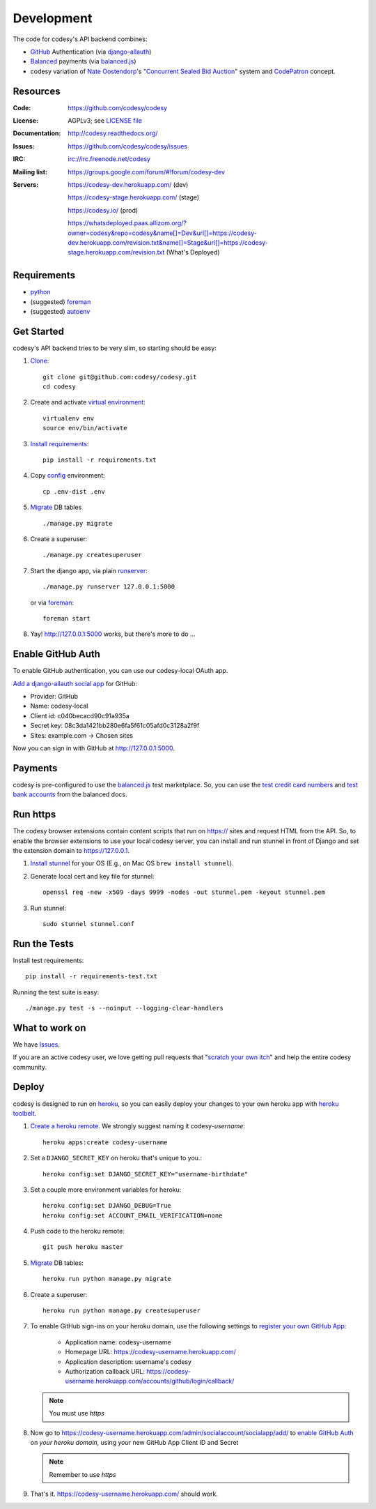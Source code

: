 Development
===========

The code for codesy's API backend combines:

* `GitHub`_ Authentication (via `django-allauth`_)
* `Balanced`_ payments (via `balanced.js`_)
* codesy variation of `Nate Oostendorp`_'s "`Concurrent Sealed Bid Auction`_"
  system and `CodePatron`_ concept.

.. _GitHub: https://github.com/
.. _django-allauth: https://github.com/pennersr/django-allauth
.. _Balanced: https://www.balancedpayments.com/
.. _Nate Oostendorp: http://oostendorp.net/
.. _Concurrent Sealed Bid Auction: https://docs.google.com/document/d/1dKYFRTUU6FsX6V4PtWILwN3jkzxiQtbyFQXG75AA4jU/preview
.. _CodePatron: https://docs.google.com/document/d/1fdTM7WqGzUtAN8Hd3aRfXR1mHcAG-WsH6JSwxOqcGqY/preview


Resources
---------
.. image:: https://travis-ci.org/codesy/codesy.png?branch=master
   :target: https://travis-ci.org/codesy/codesy
   :alt: Travis-CI Build Status
.. image:: https://coveralls.io/repos/codesy/codesy/badge.png
    :target: https://coveralls.io/r/codesy/codesy 
.. image:: https://requires.io/github/codesy/codesy/requirements.png?branch=master
   :target: https://requires.io/github/codesy/codesy/requirements/?branch=master
   :alt: Requirements Status

:Code:          https://github.com/codesy/codesy
:License:       AGPLv3; see `LICENSE file
                <https://github.com/codesy/codesy/blob/master/LICENSE>`_
:Documentation: http://codesy.readthedocs.org/
:Issues:        https://github.com/codesy/codesy/issues
:IRC:           irc://irc.freenode.net/codesy
:Mailing list:  https://groups.google.com/forum/#!forum/codesy-dev
:Servers:       https://codesy-dev.herokuapp.com/ (dev)

                https://codesy-stage.herokuapp.com/ (stage)

                https://codesy.io/ (prod)

                https://whatsdeployed.paas.allizom.org/?owner=codesy&repo=codesy&name[]=Dev&url[]=https://codesy-dev.herokuapp.com/revision.txt&name[]=Stage&url[]=https://codesy-stage.herokuapp.com/revision.txt (What's Deployed)


Requirements
------------

* `python`_
* (suggested) `foreman`_
* (suggested) `autoenv`_


Get Started
-----------

codesy's API backend tries to be very slim, so starting should be easy:

#. `Clone`_::

    git clone git@github.com:codesy/codesy.git
    cd codesy

#. Create and activate `virtual environment`_::

    virtualenv env
    source env/bin/activate

#. `Install requirements`_::

    pip install -r requirements.txt

#. Copy `config`_ environment::

    cp .env-dist .env

#. `Migrate`_ DB tables ::

    ./manage.py migrate

#. Create a superuser::

   ./manage.py createsuperuser

#. Start the django app, via plain `runserver`_::

    ./manage.py runserver 127.0.0.1:5000

   or via `foreman`_::

    foreman start

#. Yay! http://127.0.0.1:5000 works, but there's more to do ...

.. _python: https://www.python.org/
.. _foreman: https://github.com/ddollar/foreman
.. _Clone: http://git-scm.com/book/en/Git-Basics-Getting-a-Git-Repository#Cloning-an-Existing-Repository
.. _virtual environment: http://docs.python-guide.org/en/latest/dev/virtualenvs/
.. _Install requirements: http://pip.readthedocs.org/en/latest/user_guide.html#requirements-files
.. _config: http://12factor.net/config
.. _runserver: https://docs.djangoproject.com/en/dev/ref/django-admin/#django-admin-runserver


.. _Enable GitHub Auth:

Enable GitHub Auth
------------------

To enable GitHub authentication, you can use our codesy-local OAuth app.

`Add a django-allauth social app`_ for GitHub:

* Provider: GitHub
* Name: codesy-local
* Client id: c040becacd90c91a935a
* Secret key: 08c3da1421bb280e6fa5f61c05afd0c3128a2f9f
* Sites: example.com -> Chosen sites

Now you can sign in with GitHub at http://127.0.0.1:5000.

.. _Add a django-allauth social app: http://127.0.0.1:5000/admin/socialaccount/socialapp/add/

.. _Enable Payments:

Payments
--------

codesy is pre-configured to use the `balanced.js`_ test marketplace. So, you
can use the `test credit card numbers`_ and `test bank accounts`_ from the
balanced docs.

.. _test credit card numbers: https://docs.balancedpayments.com/1.1/overview/resources/#test-credit-card-numbers
.. _test bank accounts: https://docs.balancedpayments.com/1.1/overview/resources/#test-bank-account-numbers

Run https
---------

The codesy browser extensions contain content scripts that run on https://
sites and request HTML from the API. So, to enable the browser extensions to
use your local codesy server, you can install and run stunnel in front of
Django and set the extension domain to https://127.0.0.1.

#. `Install stunnel`_ for your OS (E.g., on Mac OS ``brew install stunnel``).

#. Generate local cert and key file for stunnel::

    openssl req -new -x509 -days 9999 -nodes -out stunnel.pem -keyout stunnel.pem

#. Run stunnel::

    sudo stunnel stunnel.conf

.. _Install stunnel: https://duckduckgo.com/?q=install+stunnel

Run the Tests
-------------
Install test requirements::

    pip install -r requirements-test.txt

Running the test suite is easy::

    ./manage.py test -s --noinput --logging-clear-handlers


What to work on
---------------

We have `Issues`_.

If you are an active codesy user, we love getting pull requests that
"`scratch your own itch`_" and help the entire codesy community.

.. _Issues: https://github.com/codesy/codesy/issues
.. _scratch your own itch: https://gettingreal.37signals.com/ch02_Whats_Your_Problem.php


Deploy
------

codesy is designed to run on `heroku`_, so you can easily deploy your changes
to your own heroku app with `heroku toolbelt`_.

#. `Create a heroku remote`_. We strongly suggest naming it codesy-`username`::

    heroku apps:create codesy-username

#. Set a ``DJANGO_SECRET_KEY`` on heroku that's unique to you.::

    heroku config:set DJANGO_SECRET_KEY="username-birthdate"

#. Set a couple more environment variables for heroku::

    heroku config:set DJANGO_DEBUG=True
    heroku config:set ACCOUNT_EMAIL_VERIFICATION=none

#. Push code to the heroku remote::

    git push heroku master

#. `Migrate`_ DB tables::

    heroku run python manage.py migrate

#. Create a superuser::

    heroku run python manage.py createsuperuser

#. To enable GitHub sign-ins on your heroku domain, use the following settings
   to `register your own GitHub App`_:

    * Application name: codesy-username
    * Homepage URL: https://codesy-username.herokuapp.com/
    * Application description: username's codesy
    * Authorization callback URL: https://codesy-username.herokuapp.com/accounts/github/login/callback/

   .. note:: You must use `https`

#. Now go to https://codesy-username.herokuapp.com/admin/socialaccount/socialapp/add/
   to `enable GitHub Auth`_ on *your heroku domain*, using *your* new GitHub App Client ID and Secret

   .. note:: Remember to use `https`

#. That's it. https://codesy-username.herokuapp.com/ should work.


.. _heroku toolbelt: https://toolbelt.heroku.com/
.. _Create a heroku remote: https://devcenter.heroku.com/articles/git#creating-a-heroku-remote
.. _register your own GitHub App: https://github.com/settings/applications/new


.. _Migrate: https://docs.djangoproject.com/en/1.7/topics/migrations/
.. _heroku: https://www.heroku.com/
.. _autoenv: https://github.com/kennethreitz/autoenv
.. _git hooks: http://git-scm.com/book/en/Customizing-Git-Git-Hooks
.. _balanced.js: https://github.com/balanced/balanced-js
